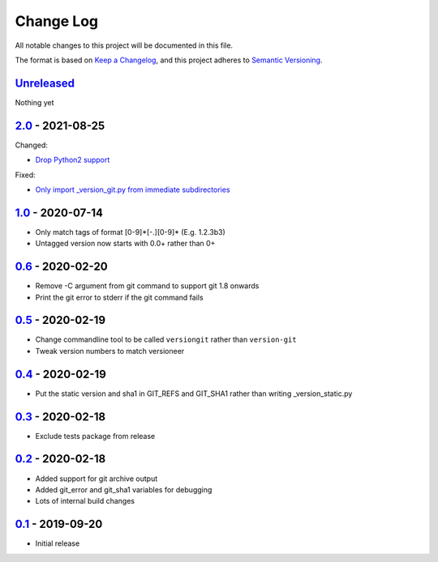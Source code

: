 Change Log
==========
All notable changes to this project will be documented in this file.

The format is based on `Keep a Changelog <https://keepachangelog.com/en/1.0.0/>`_,
and this project adheres to `Semantic Versioning <https://semver.org/spec/v2.0.0.html>`_.


Unreleased_
-----------

Nothing yet


2.0_ - 2021-08-25
-----------------

Changed:

- `Drop Python2 support <../../pull/9>`_

Fixed:

- `Only import _version_git.py from immediate subdirectories <../../pull/7>`_


1.0_ - 2020-07-14
-----------------

- Only match tags of format [0-9]*[-.][0-9]* (E.g. 1.2.3b3)
- Untagged version now starts with 0.0+ rather than 0+


0.6_ - 2020-02-20
-----------------

- Remove -C argument from git command to support git 1.8 onwards
- Print the git error to stderr if the git command fails


0.5_ - 2020-02-19
-----------------

- Change commandline tool to be called ``versiongit`` rather than
  ``version-git``
- Tweak version numbers to match versioneer


0.4_ - 2020-02-19
-----------------

- Put the static version and sha1 in GIT_REFS and GIT_SHA1 rather than writing
  _version_static.py


0.3_ - 2020-02-18
-----------------

- Exclude tests package from release


0.2_ - 2020-02-18
-----------------

- Added support for git archive output
- Added git_error and git_sha1 variables for debugging
- Lots of internal build changes


0.1_ - 2019-09-20
-----------------

- Initial release


.. _Unreleased: https://github.com/dls-controls/versiongit/compare/2.0...HEAD
.. _2.0: https://github.com/dls-controls/versiongit/compare/1.0...2.0
.. _1.0: https://github.com/dls-controls/versiongit/compare/0.6...1.0
.. _0.6: https://github.com/dls-controls/versiongit/compare/0.5...0.6
.. _0.5: https://github.com/dls-controls/versiongit/compare/0.4...0.5
.. _0.4: https://github.com/dls-controls/versiongit/compare/0.3...0.4
.. _0.3: https://github.com/dls-controls/versiongit/compare/0.2...0.3
.. _0.2: https://github.com/dls-controls/versiongit/compare/0.1...0.2
.. _0.1: https://github.com/dls-controls/versiongit/releases/tag/0.1
